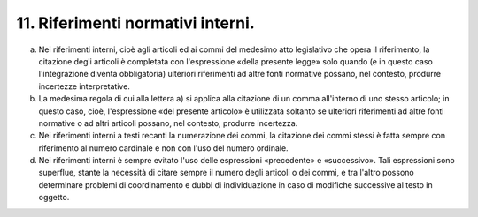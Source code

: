 11. Riferimenti normativi interni. 
===================================

a) Nei riferimenti interni, cioè agli articoli ed ai commi del medesimo
   atto legislativo che opera il riferimento, la citazione degli
   articoli è completata con l'espressione «della presente legge» solo
   quando (e in questo caso l'integrazione diventa obbligatoria)
   ulteriori riferimenti ad altre fonti normative possano, nel contesto,
   produrre incertezze interpretative.

b) La medesima regola di cui alla lettera a) si applica alla citazione
   di un comma all'interno di uno stesso articolo; in questo caso, cioè,
   l'espressione «del presente articolo» è utilizzata soltanto se
   ulteriori riferimenti ad altre fonti normative o ad altri articoli
   possano, nel contesto, produrre incertezza.

c) Nei riferimenti interni a testi recanti la numerazione dei commi, la
   citazione dei commi stessi è fatta sempre con riferimento al numero
   cardinale e non con l'uso del numero ordinale.

d) Nei riferimenti interni è sempre evitato l'uso delle espressioni
   «precedente» e «successivo». Tali espressioni sono superflue, stante
   la necessità di citare sempre il numero degli articoli o dei commi, e
   tra l'altro possono determinare problemi di coordinamento e dubbi di
   individuazione in caso di modifiche successive al testo in oggetto.
